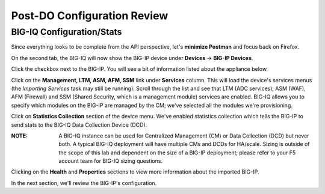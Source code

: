 Post-DO Configuration Review
----------------------------

BIG-IQ Configuration/Stats
^^^^^^^^^^^^^^^^^^^^^^^^^^

Since everything looks to be complete from the API perspective, let's **minimize Postman** and focus back on Firefox.

On the second tab, the BIG-IQ will now show the BIG-IP device under **Devices** -> **BIG-IP Devices**.

.. image:: _media/image24.png

Click the checkbox next to the BIG-IP. You will see a bit of information listed about the appliance below.

.. image:: _media/image25.png

Click on the **Management, LTM, ASM, AFM, SSM** link under **Services** column. This will load the device's services menus (the *Importing Services* task may still be running). Scroll through the list and see that LTM (ADC services), ASM (WAF), AFM (Firewall) and SSM (Shared Security, which is a management module) services are enabled. BIG-IQ allows you to specify which modules on the BIG-IP are managed by the CM; we've selected all the modules we're provisioning.

.. image:: _media/image26.png

Click on **Statistics Collection** section of the device menu. We've enabled statistics collection which tells the BIG-IP to send stats to the BIG-IQ Data Collection Device (DCD). 

:**NOTE**: A BIG-IQ instance can be used for Centralized Management (CM) or Data Collection (DCD) but never both. A typical BIG-IQ deployment will have multiple CMs and DCDs for HA/scale. Sizing is outside of the scope of this lab and dependent on the size of a BIG-IP deployment; please refer to your F5 account team for BIG-IQ sizing questions.

.. image:: _media/image27.png

.. image:: _media/image28.png

Clicking on the **Health** and **Properties** sections to view more information about the imported BIG-IP.

In the next section, we'll review the BIG-IP's configuration.
